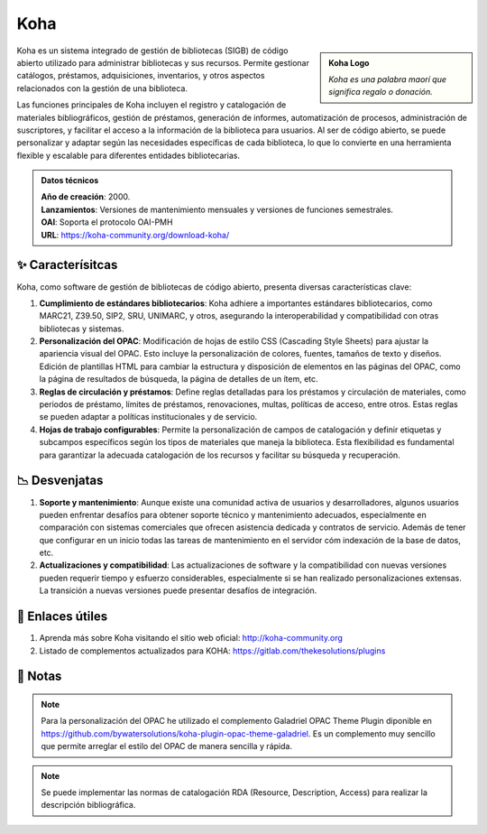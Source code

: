 .. post:: Oct 11, 2023
   :tags: software, open source, catalogación
   :category: Sistema de Gestión Bibliotecaria
   :author: Luis Enrique Lescano Borrego
   :exclude:

   Koha es un sistema integrado de gestión de bibliotecas (SIGB) de código abierto utilizado para administrar bibliotecas y sus recursos. Permite gestionar catálogos, préstamos, adquisiciones, inventarios, y otros aspectos ...

**********
Koha
**********
.. admonition:: Koha Logo
    :class: sidebar tip

    .. image:: ../_static/images/koha.png
       :align: center
       :height: 200
       :width: 200
      
    *Koha es una palabra maorí que significa regalo o donación.*

Koha es un sistema integrado de gestión de bibliotecas (SIGB) de código abierto utilizado para administrar bibliotecas y sus recursos. Permite gestionar catálogos, préstamos, adquisiciones, inventarios, y otros aspectos relacionados con la gestión de una biblioteca.

Las funciones principales de Koha incluyen el registro y catalogación de materiales bibliográficos, gestión de préstamos, generación de informes, automatización de procesos, administración de suscriptores, y facilitar el acceso a la información de la biblioteca para usuarios. Al ser de código abierto, se puede personalizar y adaptar según las necesidades específicas de cada biblioteca, lo que lo convierte en una herramienta flexible y escalable para diferentes entidades bibliotecarias.

.. admonition:: Datos técnicos  
   :class: important

   | **Año de creación**: 2000. 
   | **Lanzamientos**: Versiones de mantenimiento mensuales y versiones de funciones semestrales. 
   | **OAI**: Soporta el protocolo OAI-PMH
   | **URL**: https://koha-community.org/download-koha/ 
 
======================
✨ Caracterísitcas
======================

Koha, como software de gestión de bibliotecas de código abierto, presenta diversas características clave:

#. **Cumplimiento de estándares bibliotecarios**: Koha adhiere a importantes estándares bibliotecarios, como MARC21, Z39.50, SIP2, SRU, UNIMARC, y otros, asegurando la interoperabilidad y compatibilidad con otras bibliotecas y sistemas.
#. **Personalización del OPAC**: Modificación de hojas de estilo CSS (Cascading Style Sheets) para ajustar la apariencia visual del OPAC. Esto incluye la personalización de colores, fuentes, tamaños de texto y diseños. Edición de plantillas HTML para cambiar la estructura y disposición de elementos en las páginas del OPAC, como la página de resultados de búsqueda, la página de detalles de un ítem, etc.
#. **Reglas de circulación y préstamos**: Define reglas detalladas para los préstamos y circulación de materiales, como periodos de préstamo, límites de préstamos, renovaciones, multas, políticas de acceso, entre otros. Estas reglas se pueden adaptar a políticas institucionales y de servicio.
#. **Hojas de trabajo configurables**: Permite la personalización de campos de catalogación y definir etiquetas y subcampos específicos según los tipos de materiales que maneja la biblioteca. Esta flexibilidad es fundamental para garantizar la adecuada catalogación de los recursos y facilitar su búsqueda y recuperación.

======================
📉 Desvenjatas
======================

#. **Soporte y mantenimiento**: Aunque existe una comunidad activa de usuarios y desarrolladores, algunos usuarios pueden enfrentar desafíos para obtener soporte técnico y mantenimiento adecuados, especialmente en comparación con sistemas comerciales que ofrecen asistencia dedicada y contratos de servicio. Además de tener que configurar en un inicio todas las tareas de mantenimiento en el servidor cóm indexación de la base de datos, etc. 
#. **Actualizaciones y compatibilidad**: Las actualizaciones de software y la compatibilidad con nuevas versiones pueden requerir tiempo y esfuerzo considerables, especialmente si se han realizado personalizaciones extensas. La transición a nuevas versiones puede presentar desafíos de integración.



======================
🔗 Enlaces útiles
======================

#. Aprenda más sobre Koha visitando el sitio web oficial: http://koha-community.org  
#. Listado de complementos actualizados para KOHA: https://gitlab.com/thekesolutions/plugins


======================
📝 Notas
======================
.. note:: 
   Para la personalización del OPAC he utilizado el complemento Galadriel OPAC Theme Plugin diponible en https://github.com/bywatersolutions/koha-plugin-opac-theme-galadriel. Es un complemento muy sencillo que permite arreglar el estilo del OPAC de manera sencilla y rápida.

.. note:: 
   Se puede implementar las normas de catalogación RDA (Resource, Description, Access) para realizar la descripción bibliográfica.